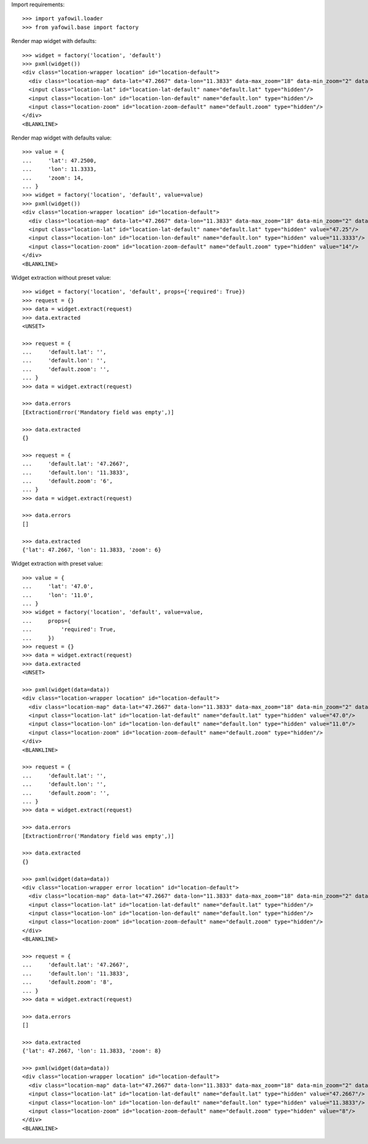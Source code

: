 Import requirements::

    >>> import yafowil.loader
    >>> from yafowil.base import factory

Render map widget with defaults::

    >>> widget = factory('location', 'default')
    >>> pxml(widget())
    <div class="location-wrapper location" id="location-default">
      <div class="location-map" data-lat="47.2667" data-lon="11.3833" data-max_zoom="18" data-min_zoom="2" data-zoom="12" id="location-map-default"> </div>
      <input class="location-lat" id="location-lat-default" name="default.lat" type="hidden"/>
      <input class="location-lon" id="location-lon-default" name="default.lon" type="hidden"/>
      <input class="location-zoom" id="location-zoom-default" name="default.zoom" type="hidden"/>
    </div>
    <BLANKLINE>

Render map widget with defaults value::

    >>> value = {
    ...     'lat': 47.2500,
    ...     'lon': 11.3333,
    ...     'zoom': 14,
    ... }
    >>> widget = factory('location', 'default', value=value)
    >>> pxml(widget())
    <div class="location-wrapper location" id="location-default">
      <div class="location-map" data-lat="47.2667" data-lon="11.3833" data-max_zoom="18" data-min_zoom="2" data-value="{&quot;lat&quot;: 47.25, &quot;lon&quot;: 11.3333, &quot;zoom&quot;: 14}" data-zoom="12" id="location-map-default"> </div>
      <input class="location-lat" id="location-lat-default" name="default.lat" type="hidden" value="47.25"/>
      <input class="location-lon" id="location-lon-default" name="default.lon" type="hidden" value="11.3333"/>
      <input class="location-zoom" id="location-zoom-default" name="default.zoom" type="hidden" value="14"/>
    </div>
    <BLANKLINE>

Widget extraction without preset value::

    >>> widget = factory('location', 'default', props={'required': True})
    >>> request = {}
    >>> data = widget.extract(request)
    >>> data.extracted
    <UNSET>

    >>> request = {
    ...     'default.lat': '',
    ...     'default.lon': '',
    ...     'default.zoom': '',
    ... }
    >>> data = widget.extract(request)

    >>> data.errors
    [ExtractionError('Mandatory field was empty',)]

    >>> data.extracted
    {}

    >>> request = {
    ...     'default.lat': '47.2667',
    ...     'default.lon': '11.3833',
    ...     'default.zoom': '6',
    ... }
    >>> data = widget.extract(request)

    >>> data.errors
    []

    >>> data.extracted
    {'lat': 47.2667, 'lon': 11.3833, 'zoom': 6}

Widget extraction with preset value::

    >>> value = {
    ...     'lat': '47.0',
    ...     'lon': '11.0',
    ... }
    >>> widget = factory('location', 'default', value=value,
    ...     props={
    ...         'required': True,
    ...     })
    >>> request = {}
    >>> data = widget.extract(request)
    >>> data.extracted
    <UNSET>

    >>> pxml(widget(data=data))
    <div class="location-wrapper location" id="location-default">
      <div class="location-map" data-lat="47.2667" data-lon="11.3833" data-max_zoom="18" data-min_zoom="2" data-value="{&quot;lat&quot;: &quot;47.0&quot;, &quot;lon&quot;: &quot;11.0&quot;}" data-zoom="12" id="location-map-default"> </div>
      <input class="location-lat" id="location-lat-default" name="default.lat" type="hidden" value="47.0"/>
      <input class="location-lon" id="location-lon-default" name="default.lon" type="hidden" value="11.0"/>
      <input class="location-zoom" id="location-zoom-default" name="default.zoom" type="hidden"/>
    </div>
    <BLANKLINE>

    >>> request = {
    ...     'default.lat': '',
    ...     'default.lon': '',
    ...     'default.zoom': '',
    ... }
    >>> data = widget.extract(request)

    >>> data.errors
    [ExtractionError('Mandatory field was empty',)]

    >>> data.extracted
    {}

    >>> pxml(widget(data=data))
    <div class="location-wrapper error location" id="location-default">
      <div class="location-map" data-lat="47.2667" data-lon="11.3833" data-max_zoom="18" data-min_zoom="2" data-zoom="12" id="location-map-default"> </div>
      <input class="location-lat" id="location-lat-default" name="default.lat" type="hidden"/>
      <input class="location-lon" id="location-lon-default" name="default.lon" type="hidden"/>
      <input class="location-zoom" id="location-zoom-default" name="default.zoom" type="hidden"/>
    </div>
    <BLANKLINE>

    >>> request = {
    ...     'default.lat': '47.2667',
    ...     'default.lon': '11.3833',
    ...     'default.zoom': '8',
    ... }
    >>> data = widget.extract(request)

    >>> data.errors
    []

    >>> data.extracted
    {'lat': 47.2667, 'lon': 11.3833, 'zoom': 8}

    >>> pxml(widget(data=data))
    <div class="location-wrapper location" id="location-default">
      <div class="location-map" data-lat="47.2667" data-lon="11.3833" data-max_zoom="18" data-min_zoom="2" data-value="{&quot;lat&quot;: 47.2667, &quot;lon&quot;: 11.3833, &quot;zoom&quot;: 8}" data-zoom="12" id="location-map-default"> </div>
      <input class="location-lat" id="location-lat-default" name="default.lat" type="hidden" value="47.2667"/>
      <input class="location-lon" id="location-lon-default" name="default.lon" type="hidden" value="11.3833"/>
      <input class="location-zoom" id="location-zoom-default" name="default.zoom" type="hidden" value="8"/>
    </div>
    <BLANKLINE>
